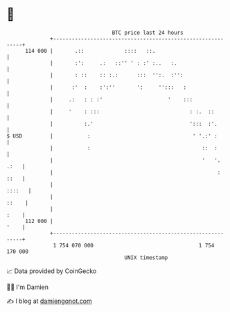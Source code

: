 * 👋

#+begin_example
                                     BTC price last 24 hours                    
                 +------------------------------------------------------------+ 
         114 000 |       .::             ::::   ::.                           | 
                 |       :':     .:   ::'' ' : :' :..   :.                    | 
                 |       : ::    :: :.:      :::  '':.  :'':                  | 
                 |      :'  :    :':''       ':     '':::   :                 | 
                 |     .:   : : :'                     '    :::               | 
                 |     '    : :::                             : :.  ::        | 
                 |          :.'                               ':::  :'.       | 
   $ USD         |           :                                 ' '.:' :       | 
                 |           :                                    ::  :       | 
                 |                                                '   '. .:   | 
                 |                                                     : ::   | 
                 |                                                     ::::   | 
                 |                                                      ::    | 
                 |                                                       :    | 
         112 000 |                                                       '    | 
                 +------------------------------------------------------------+ 
                  1 754 070 000                                  1 754 170 000  
                                         UNIX timestamp                         
#+end_example
📈 Data provided by CoinGecko

🧑‍💻 I'm Damien

✍️ I blog at [[https://www.damiengonot.com][damiengonot.com]]
